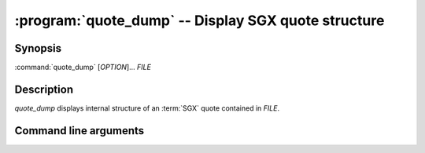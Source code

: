 .. program:: quote_dump

====================================================
:program:`quote_dump` -- Display SGX quote structure
====================================================

Synopsis
========

:command:`quote_dump` [*OPTION*]... *FILE*

Description
===========

`quote_dump` displays internal structure of an :term:`SGX` quote contained
in *FILE*.

Command line arguments
======================

.. option:: -h, --help

   Display usage.

.. option:: -m, --msb

   Print hex strings in big-endian order.
